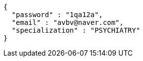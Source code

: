 [source,json,options="nowrap"]
----
{
  "password" : "1qa12a",
  "email" : "avbv@naver.com",
  "specialization" : "PSYCHIATRY"
}
----